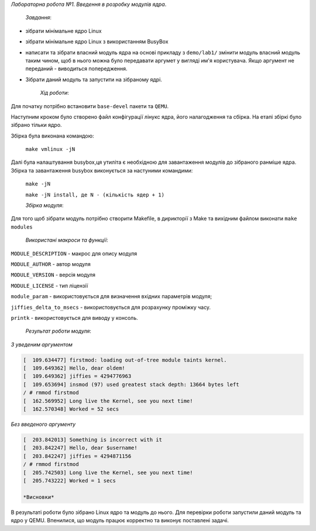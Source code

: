 *Лабораторна робота №1. Введення в розробку модулів ядра*.

	*Завдання*:

* зібрати мінімальне ядро Linux
* зібрати мінімальне ядро Linux з використанням BusyBox
* написати та зібрати власний модуль ядра на основі прикладу з ``demo/lab1/`` змінити модуль власний модуль таким чином, щоб в нього можна було передавати 
  аргумет у вигляді им'я користувача. Якщо аргумент не переданий - виводиться попередження.
* Зібрати даний модуль та запустити на зібраному ядрі.

	*Хід роботи*:

Для початку потрібно встановити ``base-devel`` пакети та ``QEMU``.

Наступним кроком було створено файл конфігурації лінукс ядра, його налагодження та сбірка. На етапі збіркі було зібрано тільки ядро.

Збірка була виконана командою:

	``make vmlinux -jN``

Далі була налаштування busybox,ця утиліта є  необхідною для завантаження модулів до зібраного ранміше ядра. Збірка та завантаження busybox виконується за настуними командими:

	``make -jN``
	
	``make -jN install, де N - (кількість ядер + 1)``

	*Збірка модуля*:

Для того щоб зібрати модуль потрібно створити Makefile, в дирикторії з Make та вихідним файлом виконати ``make modules``

	*Використані макроси та функції*:

``MODULE_DESCRIPTION`` - макрос для опису модуля

``MODULE_AUTHOR`` - автор модуля

``MODULE_VERSION`` - версія модуля

``MODULE_LICENSE`` - тип ліцензії

``module_param`` - використовується для визначення вхідних параметрів модуля;

``jiffies_delta_to_msecs`` - використовується для розрахунку проміжку часу.

``printk`` - використовується для виводу у консоль.


	*Результат роботи модуля*:

*З уведеним аргументом*

.. code-block:: bash

	[  109.634477] firstmod: loading out-of-tree module taints kernel.
	[  109.649362] Hello, dear oldem!
	[  109.649362] jiffies = 4294776963
	[  109.653694] insmod (97) used greatest stack depth: 13664 bytes left
	/ # rmmod firstmod
	[  162.569952] Long live the Kernel, see you next time!
	[  162.570348] Worked = 52 secs

*Без введеного аргументу*

.. code-block:: bash

	[  203.842013] Something is incorrect with it
	[  203.842247] Hello, dear $username!
	[  203.842247] jiffies = 4294871156
	/ # rmmod firstmod
	[  205.742503] Long live the Kernel, see you next time!
	[  205.743222] Worked = 1 secs

	*Висновки*

В результаті роботи було зібрано Linux ядро та модуль до нього. Для перевірки роботи запустили даний модуль та ядро у QEMU. Впенилися, що модуль працює корректно та виконує поставлені задачі.